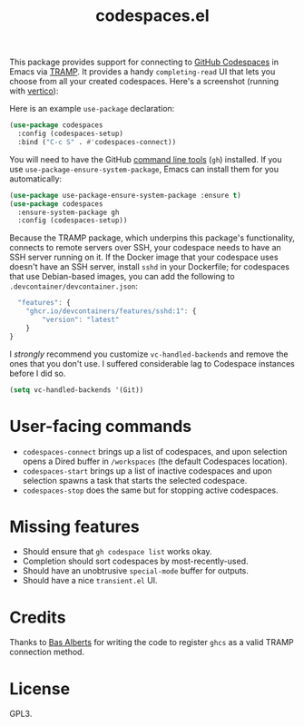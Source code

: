 #+TITLE: codespaces.el

[[https://github.com/patrickt/codespaces.el/actions/workflows/check.yml][file:https://github.com/patrickt/codespaces.el/actions/workflows/check.yml/badge.svg]]
[[https://melpa.org/#/codespaces][file:https://melpa.org/packages/codespaces-badge.svg]]
[[https://raw.githubusercontent.com/patrickt/codespaces.el/main/LICENSE][file:https://img.shields.io/github/license/patrickt/codespaces.el.svg]]

This package provides support for connecting to [[https://github.com/features/codespaces][GitHub Codespaces]] in Emacs via [[https://www.gnu.org/software/tramp/][TRAMP]]. It provides a handy =completing-read= UI that lets you choose from all your created codespaces. Here's a screenshot (running with [[https://github.com/minad/vertico][vertico]]):

[[./screenshot.png]]

Here is an example =use-package= declaration:

#+begin_src emacs-lisp
(use-package codespaces
  :config (codespaces-setup)
  :bind ("C-c S" . #'codespaces-connect))
#+end_src

You will need to have the GitHub [[https://cli.github.com][command line tools]] (=gh=) installed. If you use =use-package-ensure-system-package=, Emacs can install them for you automatically:

#+begin_src emacs-lisp
(use-package use-package-ensure-system-package :ensure t)
(use-package codespaces
  :ensure-system-package gh
  :config (codespaces-setup))
#+end_src

Because the TRAMP package, which underpins this package's functionality, connects to remote servers over SSH, your codespace needs to have an SSH server running on it. If the Docker image that your codespace uses doesn't have an SSH server, install ~sshd~ in your Dockerfile; for codespaces that use Debian-based images, you can add the following to ~.devcontainer/devcontainer.json~:

#+begin_src javascript
  "features": {
    "ghcr.io/devcontainers/features/sshd:1": {
        "version": "latest"
    }
}
#+end_src

I /strongly/ recommend you customize ~vc-handled-backends~ and remove the ones that you don't use. I suffered considerable lag to Codespace instances before I did so.

#+begin_src emacs-lisp
  (setq vc-handled-backends '(Git))
#+end_src

* User-facing commands
- =codespaces-connect= brings up a list of codespaces, and upon selection opens a Dired buffer in =/workspaces= (the default Codespaces location).
- =codespaces-start= brings up a list of inactive codespaces and upon selection spawns a task that starts the selected codespace.
- =codespaces-stop= does the same but for stopping active codespaces.

* Missing features
- Should ensure that =gh codespace list= works okay.
- Completion should sort codespaces by most-recently-used.
- Should have an unobtrusive =special-mode= buffer for outputs.
- Should have a nice ~transient.el~ UI.

* Credits
Thanks to [[https://github.com/anticomputer][Bas Alberts]] for writing the code to register =ghcs= as a valid TRAMP connection method.

* License
GPL3.
